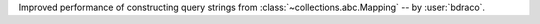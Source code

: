 Improved performance of constructing query strings from :class:`~collections.abc.Mapping` -- by :user:`bdraco`.

